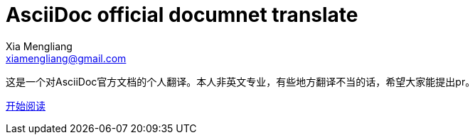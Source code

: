 AsciiDoc official documnet translate
====================================
Xia Mengliang <xiamengliang@gmail.com>
:github: https://github.com/qiuzhiqian

这是一个对AsciiDoc官方文档的个人翻译。本人非英文专业，有些地方翻译不当的话，希望大家能提出pr。

link:index.adoc[开始阅读]